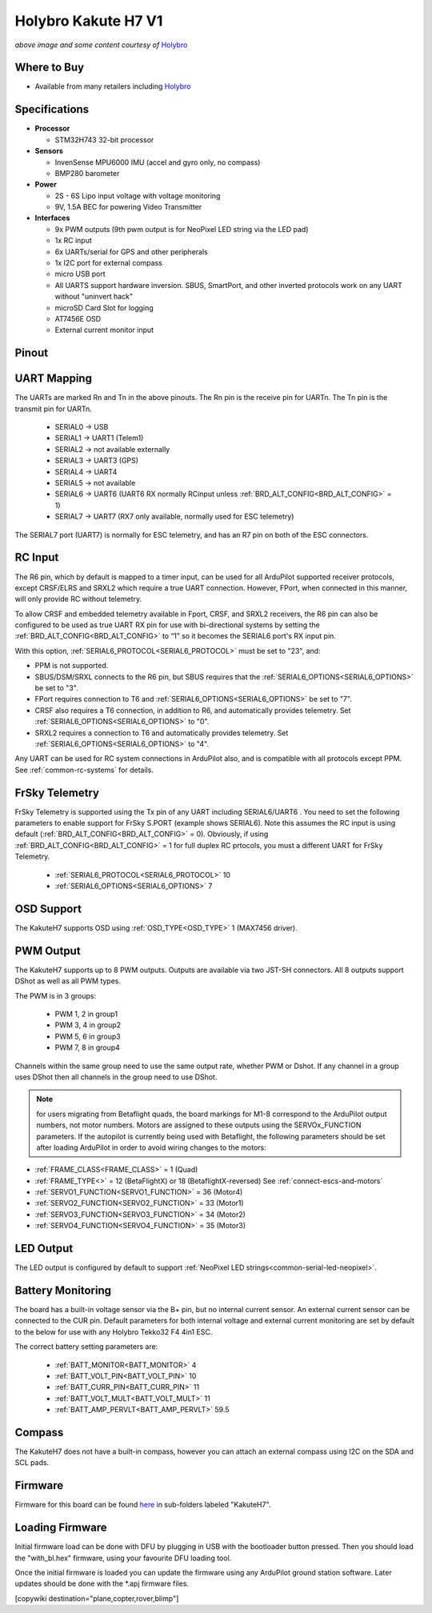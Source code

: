 .. _common-holybro-kakuteh7:

====================
Holybro Kakute H7 V1
====================

.. image:: ../../../images/holybro-kakuteh7-top.jpg
    :target: ../_images/holybro-kakuteh7-top.jpg
    :width: 50%

.. image:: ../../../images/holybro-kakuteh7-bottom.jpg
    :target: ../_images/holybro-kakuteh7-bottom.jpg
    :width: 50%

*above image and some content courtesy of* `Holybro <http://www.holybro.com>`__

Where to Buy
============

- Available from many retailers including `Holybro <https://holybro.com/products/kakute-h7>`__

Specifications
==============

-  **Processor**

   -  STM32H743 32-bit processor 

-  **Sensors**

   -  InvenSense MPU6000 IMU (accel and gyro only, no compass)
   -  BMP280 barometer

-  **Power**

   -  2S  - 6S Lipo input voltage with voltage monitoring
   -  9V, 1.5A BEC for powering Video Transmitter

-  **Interfaces**

   -  9x PWM outputs (9th pwm output is for NeoPixel LED string via the LED pad)
   -  1x RC input
   -  6x UARTs/serial for GPS and other peripherals
   -  1x I2C port for external compass
   -  micro USB port
   -  All UARTS support hardware inversion. SBUS, SmartPort, and other inverted protocols work on any UART without "uninvert hack"
   -  microSD Card Slot for logging
   -  AT7456E OSD
   -  External current monitor input


Pinout
======

.. image:: ../../../images/holybro-kakuteh7-pinout.jpg
    :target: ../_images/holybro-kakuteh7-pinout.jpg

UART Mapping
============

The UARTs are marked Rn and Tn in the above pinouts. The Rn pin is the
receive pin for UARTn. The Tn pin is the transmit pin for UARTn.

   -  SERIAL0 -> USB
   -  SERIAL1 -> UART1 (Telem1)
   -  SERIAL2 -> not available externally
   -  SERIAL3 -> UART3 (GPS)
   -  SERIAL4 -> UART4
   -  SERIAL5 -> not available
   -  SERIAL6 -> UART6 (UART6 RX normally RCinput unless :ref:`BRD_ALT_CONFIG<BRD_ALT_CONFIG>` = 1)
   -  SERIAL7 -> UART7 (RX7 only available, normally used for ESC telemetry)

The SERIAL7 port (UART7) is normally for ESC telemetry, and has an R7 pin on
both of the ESC connectors.


RC Input
========

The R6 pin, which by default is mapped to a timer input, can be used for all ArduPilot supported receiver protocols, except CRSF/ELRS and SRXL2 which require a true UART connection. However, FPort, when connected in this manner, will only provide RC without telemetry. 

To allow CRSF and embedded telemetry available in Fport, CRSF, and SRXL2 receivers, the R6 pin can also be configured to be used as true UART RX pin for use with bi-directional systems by setting the :ref:`BRD_ALT_CONFIG<BRD_ALT_CONFIG>` to “1” so it becomes the SERIAL6 port's RX input pin.

With this option, :ref:`SERIAL6_PROTOCOL<SERIAL6_PROTOCOL>` must be set to "23", and:

- PPM is not supported.

- SBUS/DSM/SRXL connects to the R6 pin, but SBUS requires that the :ref:`SERIAL6_OPTIONS<SERIAL6_OPTIONS>` be set to "3".

- FPort requires connection to T6 and :ref:`SERIAL6_OPTIONS<SERIAL6_OPTIONS>` be set to "7".

- CRSF also requires a T6 connection, in addition to R6, and automatically provides telemetry. Set :ref:`SERIAL6_OPTIONS<SERIAL6_OPTIONS>` to "0".

- SRXL2 requires a connection to T6 and automatically provides telemetry.  Set :ref:`SERIAL6_OPTIONS<SERIAL6_OPTIONS>` to "4".

Any UART can be used for RC system connections in ArduPilot also, and is compatible with all protocols except PPM. See :ref:`common-rc-systems` for details.

FrSky Telemetry
===============

FrSky Telemetry is supported using the Tx pin of any UART including SERIAL6/UART6 . You need to set the following parameters to enable support for FrSky S.PORT (example shows SERIAL6). Note this assumes the RC input is using default (:ref:`BRD_ALT_CONFIG<BRD_ALT_CONFIG>` = 0). Obviously, if using :ref:`BRD_ALT_CONFIG<BRD_ALT_CONFIG>` = 1 for full duplex RC prtocols, you must a different UART for FrSky Telemetry.
 
  - :ref:`SERIAL6_PROTOCOL<SERIAL6_PROTOCOL>` 10
  - :ref:`SERIAL6_OPTIONS<SERIAL6_OPTIONS>` 7

OSD Support
===========

The KakuteH7  supports OSD using :ref:`OSD_TYPE<OSD_TYPE>` 1 (MAX7456 driver).

PWM Output
==========

The KakuteH7 supports up to 8 PWM outputs. Outputs are available via two JST-SH connectors. All 8 outputs support DShot as well as all PWM types.

The PWM is in 3 groups:

 - PWM 1, 2 in group1
 - PWM 3, 4 in group2
 - PWM 5, 6 in group3
 - PWM 7, 8 in group4

Channels within the same group need to use the same output rate, whether PWM or Dshot. If
any channel in a group uses DShot then all channels in the group need
to use DShot.

.. note:: for users migrating from Betaflight quads, the board markings for M1-8 correspond to the ArduPilot output numbers, not motor numbers. Motors are assigned to these outputs using the SERVOx_FUNCTION parameters. If the autopilot is currently being used with Betaflight, the following parameters should be set after loading ArduPilot in order to avoid wiring changes to the motors:

- :ref:`FRAME_CLASS<FRAME_CLASS>` = 1 (Quad)
- :ref:`FRAME_TYPE<>` = 12 (BetaFlightX) or 18 (BetaflightX-reversed)  See :ref:`connect-escs-and-motors`
- :ref:`SERVO1_FUNCTION<SERVO1_FUNCTION>` = 36 (Motor4)
- :ref:`SERVO2_FUNCTION<SERVO2_FUNCTION>` = 33 (Motor1)
- :ref:`SERVO3_FUNCTION<SERVO3_FUNCTION>` = 34 (Motor2)
- :ref:`SERVO4_FUNCTION<SERVO4_FUNCTION>` = 35 (Motor3)

LED Output
==========

The LED output is configured by default to support :ref:`NeoPixel LED strings<common-serial-led-neopixel>`.

Battery Monitoring
==================

The board has a built-in voltage sensor via the B+ pin, but no internal current sensor. An external current sensor can be connected to the CUR pin. Default parameters for both internal voltage and external current monitoring are set by default to the below for use with any Holybro Tekko32 F4 4in1 ESC.

The correct battery setting parameters are:

 - :ref:`BATT_MONITOR<BATT_MONITOR>` 4
 - :ref:`BATT_VOLT_PIN<BATT_VOLT_PIN>` 10
 - :ref:`BATT_CURR_PIN<BATT_CURR_PIN>` 11
 - :ref:`BATT_VOLT_MULT<BATT_VOLT_MULT>` 11
 - :ref:`BATT_AMP_PERVLT<BATT_AMP_PERVLT>` 59.5

Compass
=======

The KakuteH7 does not have a built-in compass, however you can attach an external compass using I2C on the SDA and SCL pads.

Firmware
========

Firmware for this board can be found `here <https://firmware.ardupilot.org>`_ in  sub-folders labeled "KakuteH7".

Loading Firmware
================

Initial firmware load can be done with DFU by plugging in USB with the
bootloader button pressed. Then you should load the "with_bl.hex"
firmware, using your favourite DFU loading tool.

Once the initial firmware is loaded you can update the firmware using
any ArduPilot ground station software. Later updates should be done with the
\*.apj firmware files.

[copywiki destination="plane,copter,rover,blimp"]
